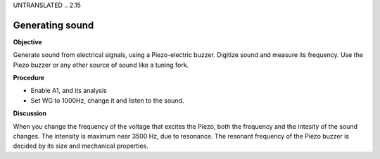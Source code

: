 UNTRANSLATED
.. 2.15

Generating sound
================

**Objective**

Generate sound from electrical signals, using a Piezo-electric buzzer.
Digitize sound and measure its frequency. Use the Piezo buzzer or any
other source of sound like a tuning fork.

**Procedure**

.. image:: schematics/sound-generator.svg
	   :width: 300px

-  Enable A1, and its analysis
-  Set WG to 1000Hz, change it and listen to the sound.

**Discussion**

When you change the frequency of the voltage that excites the Piezo,
both the frequency and the intesity of the sound changes. The intensity
is maximum near 3500 Hz, due to resonance. The resonant frequency of the
Piezo buzzer is decided by its size and mechanical properties.
